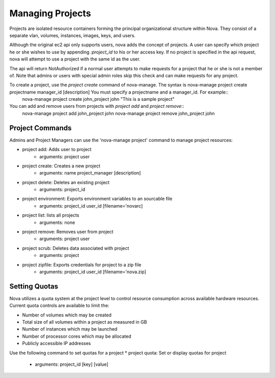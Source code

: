 ..
      Copyright 2010-2011 United States Government as represented by the
      Administrator of the National Aeronautics and Space Administration.
      All Rights Reserved.

      Licensed under the Apache License, Version 2.0 (the "License"); you may
      not use this file except in compliance with the License. You may obtain
      a copy of the License at

          http://www.apache.org/licenses/LICENSE-2.0

      Unless required by applicable law or agreed to in writing, software
      distributed under the License is distributed on an "AS IS" BASIS, WITHOUT
      WARRANTIES OR CONDITIONS OF ANY KIND, either express or implied. See the
      License for the specific language governing permissions and limitations
      under the License.

Managing Projects
=================

Projects are isolated resource containers forming the principal organizational structure within Nova.  They consist of a separate vlan, volumes, instances, images, keys, and users.

Although the original ec2 api only supports users, nova adds the concept of projects. A user can specify which project he or she wishes to use by appending `:project_id` to his or her access key.  If no project is specified in the api request, nova will attempt to use a project with the same id as the user.

The api will return NotAuthorized if a normal user attempts to make requests for a project that he or she is not a member of.  Note that admins or users with special admin roles skip this check and can make requests for any project.

To create a project, use the `project create` command of nova-manage. The syntax is nova-manage project create projectname manager_id [description] You must specify a projectname and a manager_id. For example::
  nova-manage project create john_project john "This is a sample project"

You can add and remove users from projects with `project add` and `project remove`::
  nova-manage project add john_project john
  nova-manage project remove john_project john

Project Commands
----------------

Admins and Project Managers can use the 'nova-manage project' command to manage project resources:

* project add: Adds user to project
    * arguments: project user
* project create: Creates a new project
    * arguments: name project_manager [description]
* project delete: Deletes an existing project
    * arguments: project_id
* project environment: Exports environment variables to an sourcable file
    * arguments: project_id user_id [filename='novarc]
* project list: lists all projects
    * arguments: none
* project remove: Removes user from project
    * arguments: project user
* project scrub: Deletes data associated with project
    * arguments: project
* project zipfile: Exports credentials for project to a zip file
    * arguments: project_id user_id [filename='nova.zip]

Setting Quotas
--------------
Nova utilizes a quota system at the project level to control resource consumption across available hardware resources.  Current quota controls are available to limit the:

* Number of volumes which may be created
* Total size of all volumes within a project as measured in GB
* Number of instances which may be launched
* Number of processor cores which may be allocated
* Publicly accessible IP addresses

Use the following command to set quotas for a project 
* project quota: Set or display quotas for project
    * arguments: project_id [key] [value]
